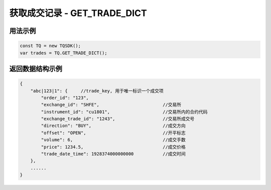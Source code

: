 .. _api_get_trade_dict:

获取成交记录 - GET_TRADE_DICT
==================================

.. js:function:: GET_TRADE_DICT()

    获取用户当前账户下全部成交记录信息

    :returns: 返回全部成交记录对象。

用法示例
----------------------------------

.. code-block:: javascript

    const TQ = new TQSDK();
    var trades = TQ.GET_TRADE_DICT();


返回数据结构示例
----------------------------------

.. code-block:: javascript

    {
        "abc|123|1": {     //trade_key, 用于唯一标识一个成交项
            "order_id": "123",
            "exchange_id": "SHFE",                        //交易所
            "instrument_id": "cu1801",                    //交易所内的合约代码
            "exchange_trade_id": "1243",                  //交易所成交号
            "direction": "BUY",                           //成交方向
            "offset": "OPEN",                             //开平标志
            "volume": 6,                                  //成交手数
            "price": 1234.5,                              //成交价格
            "trade_date_time": 1928374000000000           //成交时间
        },
        ......
    }
